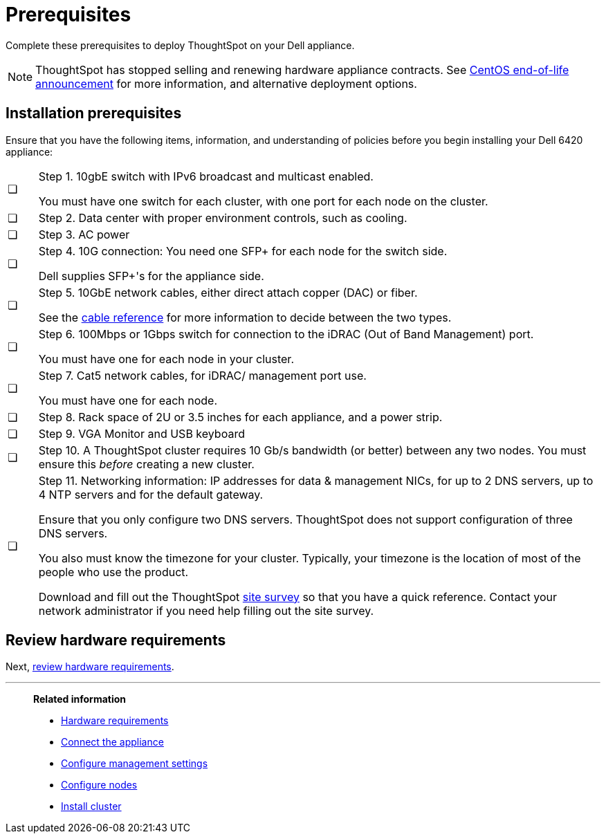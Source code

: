 = Prerequisites
:last_updated: 01/03/2021
:linkattrs:
:experimental:
:page-aliases: /appliance/hardware/prerequisites-dell.adoc
:description: Complete these prerequisites to deploy ThoughtSpot on your Dell appliance.

Complete these prerequisites to deploy ThoughtSpot on your Dell appliance.

NOTE: ThoughtSpot has stopped selling and renewing hardware appliance contracts. See xref:end-of-service-centos.adoc#hardware-impact[CentOS end-of-life announcement] for more information, and alternative deployment options.

== Installation prerequisites

Ensure that you have the following items, information, and understanding of policies before you begin installing your Dell 6420 appliance:

[cols="5,~",grid=none,frame=none]
|===
| &#10063; a| Step 1. 10gbE switch with IPv6 broadcast and multicast enabled.

You must have one switch for each cluster, with one port for each node on the cluster.
| &#10063; | Step 2. Data center with proper environment controls, such as cooling.
| &#10063; | Step 3. AC power
| &#10063; a| Step 4. 10G connection: You need one SFP+ for each node for the switch side.

Dell supplies SFP+'s for the appliance side.
| &#10063; a| Step 5. 10GbE network cables, either direct attach copper (DAC) or fiber.

See the xref:cable-networking.adoc[cable reference] for more information to decide between the two types.
| &#10063; a| Step 6. 100Mbps or 1Gbps switch for connection to the iDRAC (Out of Band Management) port.

You must have one for each node in your cluster.
| &#10063; a| Step 7. Cat5 network cables, for iDRAC/ management port use.

You must have one for each node.
| &#10063; | Step 8. Rack space of 2U or 3.5 inches for each appliance, and a power strip.
| &#10063; | Step 9. VGA Monitor and USB keyboard
| &#10063; | Step 10. A ThoughtSpot cluster requires 10 Gb/s bandwidth (or better) between any two nodes. You must ensure this _before_ creating a new cluster.
| &#10063; a| Step 11. Networking information: IP addresses for data & management NICs, for up to 2 DNS servers, up to 4 NTP servers and for the default gateway.

Ensure that you only configure two DNS servers. ThoughtSpot does not support configuration of three DNS servers.

You also must know the timezone for your cluster. Typically, your timezone is the location of most of the people who use the product.

Download and fill out the ThoughtSpot link:{attachmentsdir}/site-survey.pdf[site survey] so that you have a quick reference. Contact your network administrator if you need help filling out the site survey.
|===

== Review hardware requirements

Next, xref:dell-hardware-requirements.adoc[review hardware requirements].

'''
> **Related information**
>
> * xref:dell-hardware-requirements.adoc[Hardware requirements]
> * xref:dell-connect-appliance.adoc[Connect the appliance]
> * xref:dell-configure-management.adoc[Configure management settings]
> * xref:dell-configure-nodes.adoc[Configure nodes]
> * xref:dell-cluster-install.adoc[Install cluster]